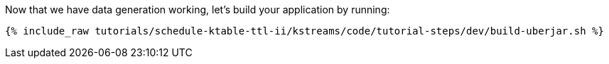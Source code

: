 Now that we have data generation working, let's build your application by running:

+++++
<pre class="snippet"><code class="shell">{% include_raw tutorials/schedule-ktable-ttl-ii/kstreams/code/tutorial-steps/dev/build-uberjar.sh %}</code></pre>
+++++

